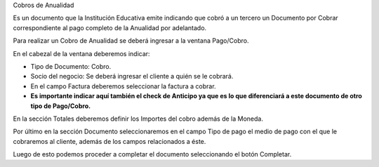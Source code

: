 .. |Seccion Documento| image:: resource/document-section.png
.. |Seccion de Totales| image:: resource/totals-section.png
.. |Ventana Pago Cobro| image:: resource/ventana-pago-cobro.png

Cobros de Anualidad

Es un documento que la Institución Educativa emite indicando que cobró a
un tercero un Documento por Cobrar correspondiente al pago completo de
la Anualidad por adelantado.

Para realizar un Cobro de Anualidad se deberá ingresar a la ventana
Pago/Cobro.

|Ventana Pago Cobro|

En el cabezal de la ventana deberemos indicar:

-  Tipo de Documento: Cobro.
-  Socio del negocio: Se deberá ingresar el cliente a quién se le
   cobrará.
-  En el campo Factura deberemos seleccionar la factura a cobrar.
-  **Es importante indicar aquí también el check de Anticipo ya que es
   lo que diferenciará a este documento de otro tipo de Pago/Cobro.**

En la sección Totales deberemos definir los Importes del cobro además de
la Moneda.

|Seccion de Totales|

Por último en la sección Documento seleccionaremos en el campo Tipo de
pago el medio de pago con el que le cobraremos al cliente, además de los
campos relacionados a éste.

|Seccion Documento|

Luego de esto podemos proceder a completar el documento seleccionando el
botón Completar.